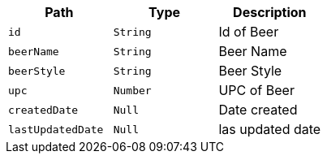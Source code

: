 |===
|Path|Type|Description

|`+id+`
|`+String+`
|Id of Beer

|`+beerName+`
|`+String+`
|Beer Name

|`+beerStyle+`
|`+String+`
|Beer Style

|`+upc+`
|`+Number+`
|UPC of Beer

|`+createdDate+`
|`+Null+`
|Date created

|`+lastUpdatedDate+`
|`+Null+`
|las updated date

|===